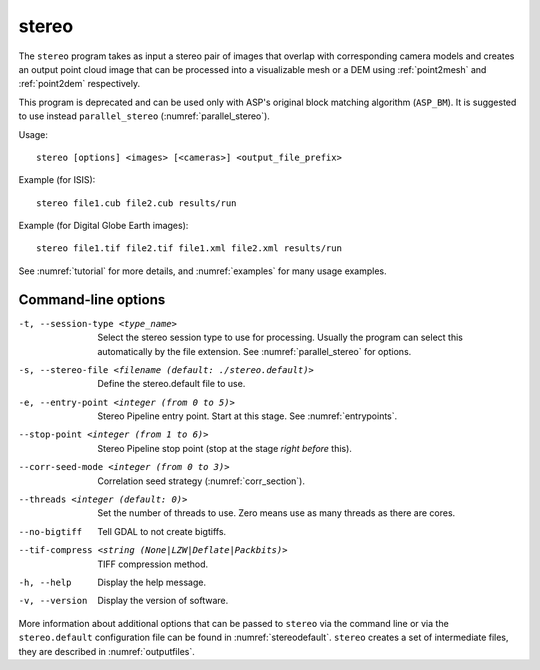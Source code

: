 .. _stereo:

stereo
------

The ``stereo`` program takes as input a stereo pair of images that
overlap with corresponding camera models and creates an output point cloud
image that can be processed into a visualizable mesh or a DEM using
:ref:`point2mesh` and :ref:`point2dem` respectively.

This program is deprecated and can be used only with ASP's original
block matching algorithm (``ASP_BM``). It is suggested to use instead
``parallel_stereo`` (:numref:`parallel_stereo`).

Usage::

    stereo [options] <images> [<cameras>] <output_file_prefix>

Example (for ISIS)::

     stereo file1.cub file2.cub results/run

Example (for Digital Globe Earth images)::

     stereo file1.tif file2.tif file1.xml file2.xml results/run

See :numref:`tutorial` for more details, and :numref:`examples` for
many usage examples.

Command-line options
~~~~~~~~~~~~~~~~~~~~

-t, --session-type <type_name>
    Select the stereo session type to use for processing. Usually the program can select
    this automatically by the file extension. See :numref:`parallel_stereo` for options.

-s, --stereo-file <filename (default: ./stereo.default)>
    Define the stereo.default file to use.

-e, --entry-point <integer (from 0 to 5)>
    Stereo Pipeline entry point. Start at this stage. See
    :numref:`entrypoints`.

--stop-point <integer (from 1 to 6)>  Stereo Pipeline stop point (stop at
                                      the stage *right before* this).

--corr-seed-mode <integer (from 0 to 3)>  Correlation seed strategy
                                          (:numref:`corr_section`).

--threads <integer (default: 0)>  Set the number of threads to use.  Zero
                                  means use as many threads as there are cores.

--no-bigtiff
    Tell GDAL to not create bigtiffs.

--tif-compress <string (None|LZW|Deflate|Packbits)>
    TIFF compression method.

-h, --help  Display the help message.

-v, --version
    Display the version of software.

More information about additional options that can be passed to
``stereo`` via the command line or via the ``stereo.default``
configuration file can be found in :numref:`stereodefault`. ``stereo``
creates a set of intermediate files, they are described in
:numref:`outputfiles`.
